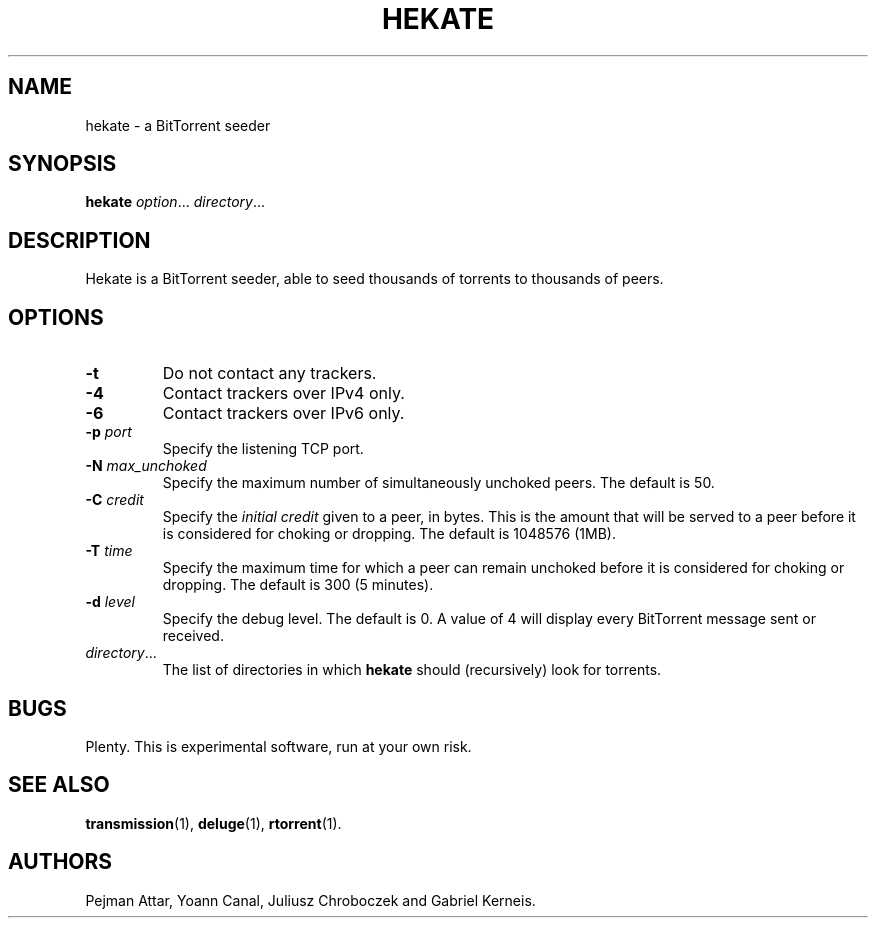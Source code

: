 .TH HEKATE 1 "June 2009"
.SH NAME
hekate \- a BitTorrent seeder
.SH SYNOPSIS
.B hekate
.IR option "... " directory ...
.SH DESCRIPTION
Hekate is a BitTorrent seeder, able to seed
thousands of torrents to thousands of peers.
.SH OPTIONS
.TP
.BI \-t
Do not contact any trackers.
.TP
.BI \-4
Contact trackers over IPv4 only.
.TP
.BI \-6
Contact trackers over IPv6 only.
.TP
.BI \-p " port"
Specify the listening TCP port.
.TP
.BI \-N " max_unchoked"
Specify the maximum number of simultaneously unchoked peers.  The default is
50.
.TP
.BI \-C " credit"
Specify the
.I initial credit
given to a peer, in bytes.  This is the amount that will be served to
a peer before it is considered for choking or dropping.  The default is
1048576 (1MB).
.TP
.BI \-T " time"
Specify the maximum time for which a peer can remain unchoked before it is
considered for choking or dropping.  The default is 300 (5 minutes).
.TP
.BI \-d " level"
Specify the debug level.  The default is 0.  A value of 4 will display
every BitTorrent message sent or received.
.TP
.IR directory ...
The list of directories in which
.B hekate
should (recursively) look for torrents.
.SH BUGS
Plenty.  This is experimental software, run at your own risk.
.SH SEE ALSO
.BR transmission (1),
.BR deluge (1),
.BR rtorrent (1).
.SH AUTHORS
Pejman Attar, Yoann Canal, Juliusz Chroboczek and Gabriel Kerneis.
